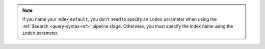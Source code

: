 .. note::

   If you name your index ``default``, you don't need to specify
   an ``index`` parameter when using the :ref:`$search
   <query-syntax-ref>` pipeline stage. Otherwise, you must specify
   the index name using the ``index`` parameter.
